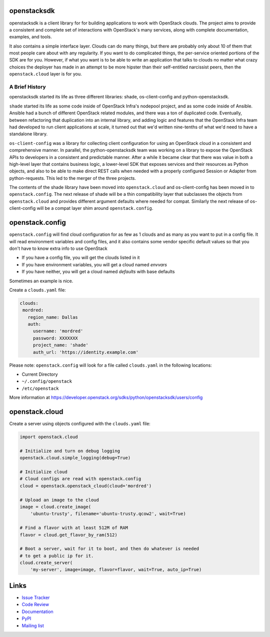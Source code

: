 openstacksdk
============

openstacksdk is a client library for for building applications to work
with OpenStack clouds. The project aims to provide a consistent and
complete set of interactions with OpenStack's many services, along with
complete documentation, examples, and tools.

It also contains a simple interface layer. Clouds can do many things, but
there are probably only about 10 of them that most people care about with any
regularity. If you want to do complicated things, the per-service oriented
portions of the SDK are for you. However, if what you want is to be able to
write an application that talks to clouds no matter what crazy choices the
deployer has made in an attempt to be more hipster than their self-entitled
narcissist peers, then the ``openstack.cloud`` layer is for you.

A Brief History
---------------

openstacksdk started its life as three different libraries: shade,
os-client-config and python-openstacksdk.

``shade`` started its life as some code inside of OpenStack Infra's nodepool
project, and as some code inside of Ansible. Ansible had a bunch of different
OpenStack related modules, and there was a ton of duplicated code. Eventually,
between refactoring that duplication into an internal library, and adding logic
and features that the OpenStack Infra team had developed to run client
applications at scale, it turned out that we'd written nine-tenths of what we'd
need to have a standalone library.

``os-client-config`` was a library for collecting client configuration for
using an OpenStack cloud in a consistent and comprehensive manner.
In parallel, the python-openstacksdk team was working on a library to expose
the OpenStack APIs to developers in a consistent and predictable manner. After
a while it became clear that there was value in both a high-level layer that
contains business logic, a lower-level SDK that exposes services and their
resources as Python objects, and also to be able to make direct REST calls
when needed with a properly configured Session or Adapter from python-requests.
This led to the merger of the three projects.

The contents of the shade library have been moved into ``openstack.cloud``
and os-client-config has been moved in to ``openstack.config``. The next
release of shade will be a thin compatibility layer that subclasses the objects
from ``openstack.cloud`` and provides different argument defaults where needed
for compat. Similarly the next release of os-client-config will be a compat
layer shim around ``openstack.config``.

openstack.config
================

``openstack.config`` will find cloud configuration for as few as 1 clouds and
as many as you want to put in a config file. It will read environment variables
and config files, and it also contains some vendor specific default values so
that you don't have to know extra info to use OpenStack

* If you have a config file, you will get the clouds listed in it
* If you have environment variables, you will get a cloud named `envvars`
* If you have neither, you will get a cloud named `defaults` with base defaults

Sometimes an example is nice.

Create a ``clouds.yaml`` file:

.. code-block:: yaml

     clouds:
      mordred:
        region_name: Dallas
        auth:
          username: 'mordred'
          password: XXXXXXX
          project_name: 'shade'
          auth_url: 'https://identity.example.com'

Please note: ``openstack.config`` will look for a file called ``clouds.yaml``
in the following locations:

* Current Directory
* ``~/.config/openstack``
* ``/etc/openstack``

More information at https://developer.openstack.org/sdks/python/openstacksdk/users/config

openstack.cloud
===============

Create a server using objects configured with the ``clouds.yaml`` file:

.. code-block:: python

    import openstack.cloud

    # Initialize and turn on debug logging
    openstack.cloud.simple_logging(debug=True)

    # Initialize cloud
    # Cloud configs are read with openstack.config
    cloud = openstack.openstack_cloud(cloud='mordred')

    # Upload an image to the cloud
    image = cloud.create_image(
        'ubuntu-trusty', filename='ubuntu-trusty.qcow2', wait=True)

    # Find a flavor with at least 512M of RAM
    flavor = cloud.get_flavor_by_ram(512)

    # Boot a server, wait for it to boot, and then do whatever is needed
    # to get a public ip for it.
    cloud.create_server(
        'my-server', image=image, flavor=flavor, wait=True, auto_ip=True)

Links
=====

* `Issue Tracker <https://storyboard.openstack.org/#!/project/760>`_
* `Code Review <https://review.openstack.org/#/q/status:open+project:openstack/python-openstacksdk,n,z>`_
* `Documentation <https://developer.openstack.org/sdks/python/openstacksdk/>`_
* `PyPI <https://pypi.python.org/pypi/python-openstacksdk/>`_
* `Mailing list <http://lists.openstack.org/cgi-bin/mailman/listinfo/openstack-dev>`_
